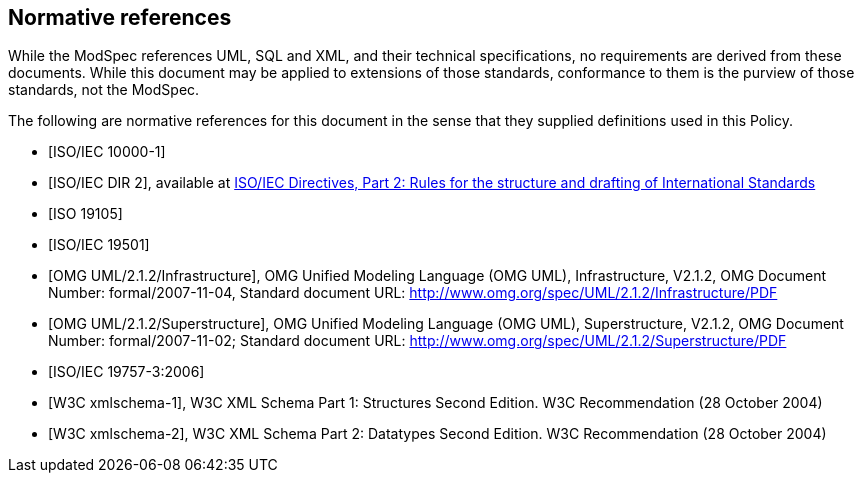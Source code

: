 [[cls-3]]
[bibliography]
== Normative references

// [.boilerplate]
// === {blank}

While the ModSpec references UML, SQL and XML, and their technical specifications,
no requirements are derived from these documents. While this document
may be applied to extensions of those standards, conformance to them is the purview
of those standards, not the ModSpec.

The following are normative references for this document in the sense that they
supplied definitions used in this Policy.

* [[[iso10000-1,ISO/IEC 10000-1]]]

* [[[iso-dp2,ISO/IEC DIR 2]]], available at https://isotc.iso.org/livelink/livelink?func=ll&objId=4230456&objAction=browse&sort=subtype[ISO/IEC Directives, Part 2: Rules for the structure and drafting of International Standards]

* [[[iso19105,ISO 19105]]]

* [[[iso19501,ISO/IEC 19501]]]

* [[[omg-infrastructure,OMG UML/2.1.2/Infrastructure]]], OMG Unified Modeling Language (OMG UML), Infrastructure, V2.1.2, OMG Document Number: formal/2007-11-04, Standard document URL: http://www.omg.org/spec/UML/2.1.2/Infrastructure/PDF

* [[[omg-superstructure,OMG UML/2.1.2/Superstructure]]], OMG Unified Modeling Language (OMG UML), Superstructure, V2.1.2, OMG Document Number: formal/2007-11-02; Standard document URL: http://www.omg.org/spec/UML/2.1.2/Superstructure/PDF

* [[[iso19757-3,ISO/IEC 19757-3:2006]]]

* [[[w3c-sp1,W3C xmlschema-1]]], W3C XML Schema Part 1: Structures Second Edition. W3C Recommendation (28 October 2004)

* [[[w3c-sp2,W3C xmlschema-2]]], W3C XML Schema Part 2: Datatypes Second Edition. W3C Recommendation (28 October 2004)

